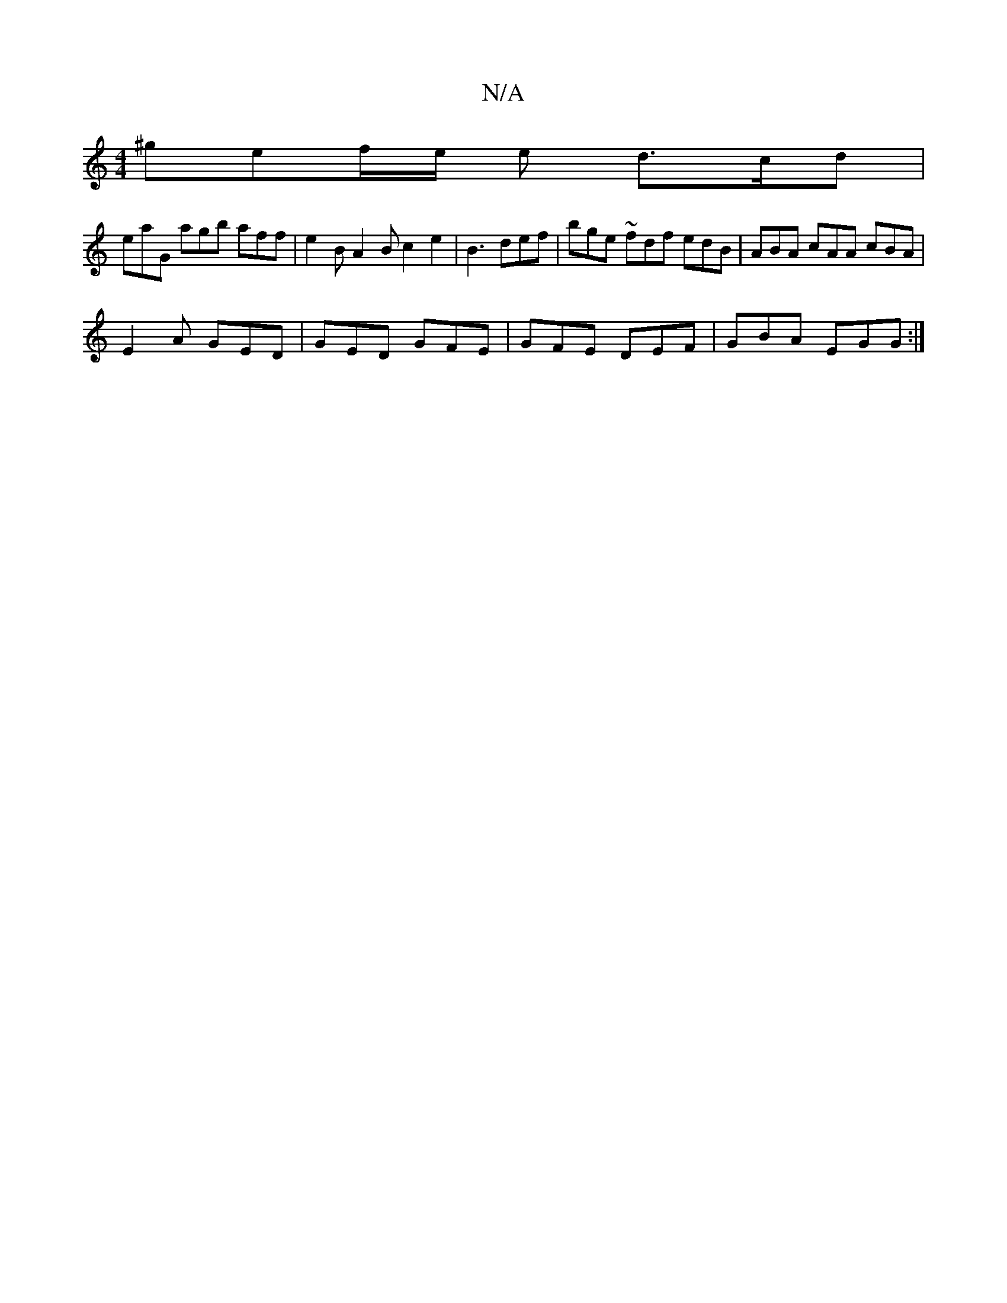 X:1
T:N/A
M:4/4
R:N/A
K:Cmajor
^ge}f/2e/2 e d>cd|
eaG agb aff | e2 B A2 B c2 _ e2 | B3 def | bge ~fdf edB | ABA cAA cBA |
E2A GED | GED GFE | GFE DEF | GBA EGG :|

|:dBEA (3Bcd BA ||
|: A2AB AABc | d2 (3AFA Adcd | cEEC EAAF |1 ed B